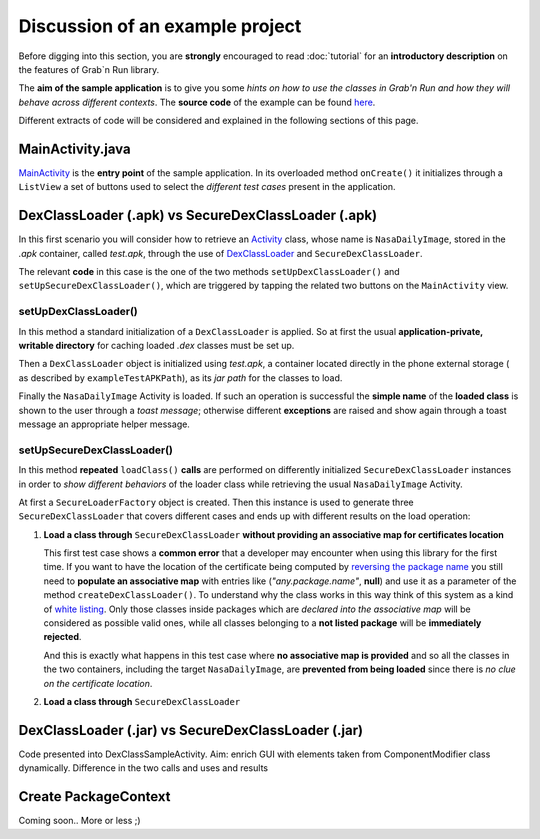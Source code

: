 Discussion of an example project
================================

Before digging into this section, you are **strongly** encouraged to read :doc:`tutorial` for an **introductory description** on the features of Grab`n Run library.

The **aim of the sample application** is to give you some *hints on how to use the classes in Grab'n Run and how they will behave across different contexts*. The **source code** of the example can be found `here <http://fill.link.com>`_.

Different extracts of code will be considered and explained in the following sections of this page.

MainActivity.java
-----------------

`MainActivity <http://fill.link.com>`_ is the **entry point** of the sample application. In its overloaded method ``onCreate()`` it initializes through a ``ListView`` a set of buttons used to select the *different test cases* present in the application.

DexClassLoader (.apk) vs SecureDexClassLoader (.apk)
----------------------------------------------------

In this first scenario you will consider how to retrieve an `Activity <http://developer.android.com/reference/android/app/Activity.html>`_ class, whose name is ``NasaDailyImage``, stored in the *.apk* container, called *test.apk*, through the use of `DexClassLoader <http://developer.android.com/reference/dalvik/system/DexClassLoader.html>`_ and ``SecureDexClassLoader``.

The relevant **code** in this case is the one of the two methods ``setUpDexClassLoader()`` and ``setUpSecureDexClassLoader()``, which are triggered by tapping the related two buttons on the ``MainActivity`` view.

setUpDexClassLoader()
~~~~~~~~~~~~~~~~~~~~~

In this method a standard initialization of a ``DexClassLoader`` is applied.
So at first the usual **application-private, writable directory** for caching loaded *.dex* classes must be set up.

Then a ``DexClassLoader`` object is initialized using *test.apk*, a container located directly in the phone external storage ( as described by ``exampleTestAPKPath``), as its *jar path* for the classes to load.

Finally the ``NasaDailyImage`` Activity is loaded. If such an operation is successful the **simple name** of the **loaded class** is shown to the user through a *toast message*; otherwise different **exceptions** are raised and show again through a toast message an appropriate helper message.

setUpSecureDexClassLoader()
~~~~~~~~~~~~~~~~~~~~~~~~~~~

In this method **repeated** ``loadClass()`` **calls** are performed on differently initialized ``SecureDexClassLoader`` instances in order to *show different behaviors* of the loader class while retrieving the usual ``NasaDailyImage`` Activity.

At first a ``SecureLoaderFactory`` object is created. Then this instance is used to generate three ``SecureDexClassLoader`` that covers different cases and ends up with different results on the load operation:

1.	**Load a class through** ``SecureDexClassLoader`` **without providing an associative map for certificates location**

	This first test case shows a **common error** that a developer may encounter when using this library for the first time.
	If you want to have the location of the certificate being computed by `reversing the package name <http://fill.it>`_ you still need to **populate an associative map** with entries like (*"any.package.name"*, **null**) and use it as a parameter of the method ``createDexClassLoader()``. To understand why the class works in this way think of this system as a kind of `white listing <http://en.wikipedia.org/wiki/Whitelist>`_. Only those classes inside packages which are *declared into the associative map* will be considered as possible valid ones, while all classes belonging to a **not listed package** will be **immediately rejected**.

	And this is exactly what happens in this test case where **no associative map is provided** and so all the classes in the two containers, including the target ``NasaDailyImage``, are **prevented from being loaded** since there is *no clue on the certificate location*.

2.	**Load a class through** ``SecureDexClassLoader`` 

DexClassLoader (.jar) vs SecureDexClassLoader (.jar)
----------------------------------------------------

Code presented into DexClassSampleActivity. Aim: enrich GUI with elements taken from ComponentModifier class dynamically.
Difference in the two calls and uses and results

Create PackageContext
---------------------

Coming soon.. More or less ;)